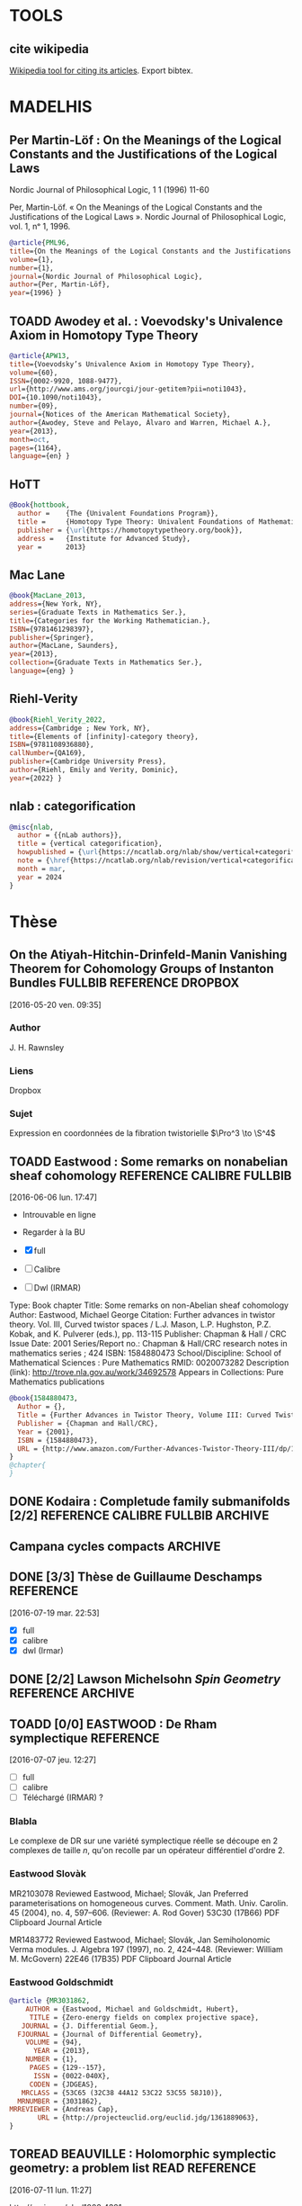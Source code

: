 #+TAGS: REFERENCE(r) DROPBOX(d) CALIBRE(c) FULLBIB(f)
#+TODO: TOADD | DONE
#+TODO: TOREAD | DONE


* TOOLS

** cite wikipedia

[[https://en.wikipedia.org/w/index.php?title=Special:CiteThisPage&page=LaTeX&id=413720397][Wikipedia tool for citing its articles]]. Export bibtex.

* MADELHIS

** Per Martin-Löf : On the Meanings of the Logical Constants and the Justifications of the Logical Laws
Nordic Journal of Philosophical Logic, 1 1 (1996) 11-60

Per, Martin-Löf. « On the Meanings of the Logical Constants and the Justifications of the Logical Laws ». Nordic Journal of Philosophical Logic, vol. 1, nᵒ 1, 1996.

#+begin_src bibtex
@article{PML96,
title={On the Meanings of the Logical Constants and the Justifications of the Logical Laws},
volume={1},
number={1},
journal={Nordic Journal of Philosophical Logic},
author={Per, Martin-Löf},
year={1996} }
#+end_src

** TOADD Awodey et al. : Voevodsky's Univalence Axiom in Homotopy Type Theory

#+begin_src bibtex
@article{APW13,
title={Voevodsky’s Univalence Axiom in Homotopy Type Theory},
volume={60},
ISSN={0002-9920, 1088-9477},
url={http://www.ams.org/jourcgi/jour-getitem?pii=noti1043},
DOI={10.1090/noti1043},
number={09},
journal={Notices of the American Mathematical Society},
author={Awodey, Steve and Pelayo, Álvaro and Warren, Michael A.},
year={2013},
month=oct,
pages={1164},
language={en} }
#+end_src

** HoTT

#+begin_src bibtex
@Book{hottbook,
  author =    {The {Univalent Foundations Program}},
  title =     {Homotopy Type Theory: Univalent Foundations of Mathematics},
  publisher = {\url{https://homotopytypetheory.org/book}},
  address =   {Institute for Advanced Study},
  year =      2013}
#+end_src

** Mac Lane
#+begin_src bibtex
@book{MacLane_2013,
address={New York, NY},
series={Graduate Texts in Mathematics Ser.},
title={Categories for the Working Mathematician.},
ISBN={9781461298397},
publisher={Springer},
author={MacLane, Saunders},
year={2013},
collection={Graduate Texts in Mathematics Ser.},
language={eng} }
#+end_src

** Riehl-Verity

#+begin_src bibtex
@book{Riehl_Verity_2022,
address={Cambridge ; New York, NY},
title={Elements of [infinity]-category theory},
ISBN={9781108936880},
callNumber={QA169},
publisher={Cambridge University Press},
author={Riehl, Emily and Verity, Dominic},
year={2022} }
#+end_src

** nlab : categorification

#+begin_src bibtex
@misc{nlab,
  author = {{nLab authors}},
  title = {vertical categorification},
  howpublished = {\url{https://ncatlab.org/nlab/show/vertical+categorification}},
  note = {\href{https://ncatlab.org/nlab/revision/vertical+categorification/61}{Revision 61}},
  month = mar,
  year = 2024
}
#+end_src

* Thèse

** On the Atiyah-Hitchin-Drinfeld-Manin Vanishing Theorem for Cohomology Groups of Instanton Bundles :FULLBIB:REFERENCE:DROPBOX:
[2016-05-20 ven. 09:35]
*** Author 
   J. H. Rawnsley
*** Liens
   Dropbox
*** Sujet
   Expression en coordonnées de la fibration twistorielle $\Pro^3 \to \S^4$

** TOADD Eastwood : Some remarks on nonabelian sheaf cohomology :REFERENCE:CALIBRE:FULLBIB:
[2016-06-06 lun. 17:47]

- Introuvable en ligne
- Regarder à la BU

- [X] full
- [ ] Calibre
- [ ] Dwl (IRMAR)

Type: 	Book chapter
Title: 	Some remarks on non-Abelian sheaf cohomology
Author: 	Eastwood, Michael George
Citation: 	Further advances in twistor theory. Vol. III, Curved twistor spaces / L.J. Mason, L.P. Hughston, P.Z. Kobak, and K. Pulverer (eds.), pp. 113-115
Publisher: 	Chapman & Hall / CRC
Issue Date: 	2001
Series/Report no.: 	Chapman & Hall/CRC research notes in mathematics series ; 424
ISBN: 	1584880473
School/Discipline: 	School of Mathematical Sciences : Pure Mathematics
RMID: 	0020073282
Description (link): 	http://trove.nla.gov.au/work/34692578
Appears in Collections:	Pure Mathematics publications


#+BEGIN_SRC bibtex
@book{1584880473,
  Author = {},
  Title = {Further Advances in Twistor Theory, Volume III: Curved Twistor Spaces},
  Publisher = {Chapman and Hall/CRC},
  Year = {2001},
  ISBN = {1584880473},
  URL = {http://www.amazon.com/Further-Advances-Twistor-Theory-III/dp/1584880473%3FSubscriptionId%3D0JYN1NVW651KCA56C102%26tag%3Dtechkie-20%26linkCode%3Dxm2%26camp%3D2025%26creative%3D165953%26creativeASIN%3D1584880473}
}
@chapter{
}

#+END_SRC

** DONE Kodaira : Completude family submanifolds  [2/2] :REFERENCE:CALIBRE:FULLBIB:ARCHIVE:
- [X] full
- [X] calibre

** Campana cycles compacts                              :ARCHIVE:

*** DONE [3/3]  Espaces de twisteurs dont l'espace des cycles a ses composantes irréductibles compactes :REFERENCE:CALIBRE:FULLBIB:
 [2016-07-06 mer. 11:54]

 - [X] full
 - [X] calibre
 - [X] Téléchargé (Irmar)

 *Ne traite pas directement du cas hyperkahlérien*
 
 #+BEGIN_SRC BIBTEX
 @article {MR999456,
     AUTHOR = {Campana, Fr{\'e}d{\'e}ric},
      TITLE = {Espaces de twisteurs dont l'espace des cycles a ses
               composantes irr\'eductibles compactes},
    JOURNAL = {C. R. Acad. Sci. Paris S\'er. I Math.},
   FJOURNAL = {Comptes Rendus des S\'eances de l'Acad\'emie des Sciences.
               S\'erie I. Math\'ematique},
     VOLUME = {308},
       YEAR = {1989},
     NUMBER = {19},
      PAGES = {565--568},
       ISSN = {0249-6291},
      CODEN = {CASMEI},
    MRCLASS = {32G10 (32J10 32L25 53C21)},
   MRNUMBER = {999456},
 }
 #+END_SRC

*** DONE [3/3] Espace des twisteurs de classe $C$     :REFERENCE:
 [2016-07-06 mer. 18:22]


 - [X] full
 - [X] calibre
 - [X] Téléchargé (Irmar)

 Il prouve que $C$ n'est jamais compact. (Compact entraine $Z$ de classe C entraine $M$ conformément plate entraine $M$ sphère ou somme connexe de plans projectifs)

 #+BEGIN_SRC BIBTEX
 @article {MR1094468,
     AUTHOR = {Campana, F.},
      TITLE = {On twistor spaces of the class {$\scr C$}},
    JOURNAL = {J. Differential Geom.},
   FJOURNAL = {Journal of Differential Geometry},
     VOLUME = {33},
       YEAR = {1991},
     NUMBER = {2},
      PAGES = {541--549},
       ISSN = {0022-040X},
      CODEN = {JDGEAS},
    MRCLASS = {32L25 (32J20 53C25)},
   MRNUMBER = {1094468},
 MRREVIEWER = {S. M. Salamon},
        URL = {http://projecteuclid.org/euclid.jdg/1214446329},
 }
 #+END_SRC


*** DONE [3/3] Cycle Spaces, Several complex variables VII :REFERENCE:
 [2016-07-06 mer. 12:03]

 - [X] full
 - [X] calibre
 - [X] Téléchargé (Irmar)


 #+BEGIN_SRC BIBTEX
 @incollection {MR1326625,
     AUTHOR = {Campana, F. and Peternell, Th.},
      TITLE = {Cycle spaces},
  BOOKTITLE = {Several complex variables, {VII}},
     SERIES = {Encyclopaedia Math. Sci.},
     VOLUME = {74},
      PAGES = {319--349},
  PUBLISHER = {Springer, Berlin},
       YEAR = {1994},
    MRCLASS = {32G10 (32F10)},
   MRNUMBER = {1326625},
        DOI = {10.1007/978-3-662-09873-8_9},
        URL = {http://dx.doi.org/10.1007/978-3-662-09873-8_9},
 }
 #+END_SRC

** DONE [3/3] Thèse de Guillaume Deschamps            :REFERENCE:
[2016-07-19 mar. 22:53]

- [X] full
- [X] calibre
- [X] dwl (Irmar)

** DONE [2/2] Lawson Michelsohn /Spin Geometry/ :REFERENCE:ARCHIVE:
[2016-07-04 lun. 18:03]

- [X] full
- [X] calibre

** TOADD [0/0] EASTWOOD : De Rham symplectique        :REFERENCE:
[2016-07-07 jeu. 12:27]

- [ ] full
- [ ] calibre
- [ ] Téléchargé (IRMAR) ?

*** Blabla

Le complexe de DR sur une variété symplectique réelle se découpe en 2 complexes de taille $n$, qu'on recolle par un opérateur différentiel d'ordre $2$.

*** Eastwood Slovàk

MR2103078 Reviewed Eastwood, Michael; Slovák, Jan Preferred parameterisations on homogeneous curves. Comment. Math. Univ. Carolin. 45 (2004), no. 4, 597–606. (Reviewer: A. Rod Gover) 53C30 (17B66)
PDF Clipboard Journal Article

MR1483772 Reviewed Eastwood, Michael; Slovák, Jan Semiholonomic Verma modules. J. Algebra 197 (1997), no. 2, 424–448. (Reviewer: William M. McGovern) 22E46 (17B35)
PDF Clipboard Journal Article 

*** Eastwood Goldschmidt

#+BEGIN_SRC BIBTEX
@article {MR3031862,
    AUTHOR = {Eastwood, Michael and Goldschmidt, Hubert},
     TITLE = {Zero-energy fields on complex projective space},
   JOURNAL = {J. Differential Geom.},
  FJOURNAL = {Journal of Differential Geometry},
    VOLUME = {94},
      YEAR = {2013},
    NUMBER = {1},
     PAGES = {129--157},
      ISSN = {0022-040X},
     CODEN = {JDGEAS},
   MRCLASS = {53C65 (32C38 44A12 53C22 53C55 58J10)},
  MRNUMBER = {3031862},
MRREVIEWER = {Andreas Cap},
       URL = {http://projecteuclid.org/euclid.jdg/1361889063},
}
#+END_SRC

** TOREAD BEAUVILLE : Holomorphic symplectic geometry: a problem list :READ:REFERENCE:
[2016-07-11 lun. 11:27]

http://arxiv.org/abs/1002.4321

- Partie sur les structures de contact, lien avec Honda : fibré fondamental


** DONE [3/3] Le Brun : Thickenings           :REFERENCE:ARCHIVE:
[2016-08-12 ven. 15:16]

- [X] full
- [X] calibre
- [X] dwl (Irmar)

#+BEGIN_SRC bibtex
@article {MR859775,
    AUTHOR = {Eastwood, Michael and LeBrun, Claude},
     TITLE = {Thickening and supersymmetric extensions of complex manifolds},
   JOURNAL = {Amer. J. Math.},
  FJOURNAL = {American Journal of Mathematics},
    VOLUME = {108},
      YEAR = {1986},
    NUMBER = {5},
     PAGES = {1177--1192},
      ISSN = {0002-9327},
     CODEN = {AJMAAN},
   MRCLASS = {32D15 (32C15 32L25)},
  MRNUMBER = {859775},
MRREVIEWER = {Nicholas Buchdahl},
       DOI = {10.2307/2374601},
       URL = {http://dx.doi.org/10.2307/2374601},
}
#+END_SRC

** DONE [3/3] Mumford : Abelian varieties     :REFERENCE:ARCHIVE:
   [2016-08-16 mar. 08:40]


- [X] full
- [X] calibre
- [X] dwl (Irmar)

Formule de la projection et "changement de base"
#+begin_src bibtex
@book{MumfordAV,
  Author = {David Mumford},
  Title = {Abelian Varieties (Tata Institute of Fundamental Research)},
  Publisher = {Amer Mathematical Society},
  Year = {2012},
  ISBN = {8185931860}
}
#+end_src

** TOREAD Relative Frolicher spectral sequence :SuiteSpectrale:Frolicher::REFERENCE:
[2016-08-29 lun. 19:04]

Application à l'étude de la suite spectrale de Fro relative sur $Z$.

*** /Period mappings with applications to symplectic complex spaces/ 
(http://cds.cern.ch/record/2112887?ln=bg) 

((pas terrible, parle du cas singulier))

#+BEGIN_QUOTE
The second part investigates the degeneration behavior of the relative Frölicher spectral sequence associated to a submersive morphism of complex manifolds.
#+END_QUOTE

*** /Mixed Hodge Structures/ Chap 10.4, Prop 10.29

   #+BEGIN_SRC BIBTEX
@book{9783540770152,
  Author = {Christiaan Peters and Joseph H. M. Steenbrink},
  Title = {Mixed Hodge Structures (Ergebnisse der Mathematik und ihrer Grenzgebiete. 3. Folge / A Series of Modern Surveys in Mathematics)},
  Publisher = {Springer},
  Year = {2008},
  ISBN = {3540770151},
  URL = {http://www.amazon.com/Structures-Ergebnisse-Mathematik-Grenzgebiete-Mathematics/dp/3540770151%3FSubscriptionId%3D0JYN1NVW651KCA56C102%26tag%3Dtechkie-20%26linkCode%3Dxm2%26camp%3D2025%26creative%3D165953%26creativeASIN%3D3540770151}
}
   #+END_SRC BIBTEX

- [X] full
- [ ] calibre
- [ ] dwl (Irmar)
- [X] dwl (Windu)

** TOREAD  Algebraic Cycles and Homotopy Theory by H. Blaine Lawson, Jr. :REFERENCE:
[2016-11-01 mar. 10:38]


/Algebraic Cycles and Homotopy Theory/
H. Blaine Lawson, Jr.
Annals of Mathematics
Second Series, Vol. 129, No. 2 (Mar., 1989), pp. 253-291
Published by: Annals of Mathematics
DOI: 10.2307/1971448
Stable URL: http://www.jstor.org/stable/1971448
Page Count: 39

#+BEGIN_SRC bibtex
@article{LawsonCyclesHomotopy,
 ISSN = {0003486X},
 URL = {http://www.jstor.org/stable/1971448},
 author = {H. Blaine Lawson},
 journal = {Annals of Mathematics},
 number = {2},
 pages = {253-291},
 publisher = {Annals of Mathematics},
 title = {Algebraic Cycles and Homotopy Theory},
 volume = {129},
 year = {1989}
}
#+END_SRC

** TOREAD S. Akbulut 4-Manifolds                      :REFERENCE:
[2016-11-07 lun. 15:36]

http://users.math.msu.edu/users/akbulut/

** DONE Correspondence and cycle spaces: A result comparing their cohomologies :REFERENCE:
[2016-12-06 mar. 08:58]

https://publications.ias.edu/node/2635

- [X] DWL yoda
- [X] full.bib
- [X] Calibre

** TOREAD Special values of automorphic cohomology classes :REFERENCE:
[2016-12-06 mar. 09:00]


Mark Green, Phillip Griffiths and Matt Kerr

Publication: Memoirs of the American Mathematical Society
Publication Year: 2014; Volume 231, Number 1088
ISBNs: 978-0-8218-9857-4 (print); 978-1-4704-1724-6 (online)
DOI: http://dx.doi.org/10.1090/memo/1088
Published electronically: February 19, 2014
Keywords:Mumford-Tate group, automorphic cohomology, Mumford-Tate domain, CM point, homogeneous complex manifold, Lagrange quadrilateral, homogeneous line bundle, correspondence space, cycle space, Stein manifold, Penrose transform, coherent cohomology, Picard and Siegel automorphic forms, automorphic cohomology, cuspidal automorphic cohomology, discrete series, Lie algebra cohomology, K-type 


Table of Contents

Chapters

    Introduction
    Chapter 1. Geometry of the Mumford-Tate domains
    Chapter 2. Homogeneous line bundles over the Mumford-Tate domains
    Chapter 3. Correspondence and cycle spaces; Penrose transforms
    Chapter 4. The Penrose transform in the automorphic case and the main result 

Abstract

We study the complex geometry and coherent cohomology of nonclassicalMumford-Tate domains and their quotients by discrete groups. Our focus throughout is on the domains D which occur as open G(R)-orbits in the flag varieties for G=SU(2,1) and Sp(4), regarded as classifying spaces for Hodge structures of weight three. In the context provided by these basic examples, we formulate and illustrate the general method by which correspondence spaces W give rise to Penrose transforms between the cohomologies Hq(D,L) of distinct such orbits with coefficients in homogeneous line bundles. Turning to the quotients, representation theory allows us to define subspaces of Hq(Γ∖D,L) called cuspidal automorphic cohomology, which via the Penrose transform are endowed in some cases with an arithmetic structure. We demonstrate that the arithmetic classes assume arithmetic values at CM points in W, up to a transcendental factor that depends only on the CM type. The representations related to this result are certain holomorphic discrete series representations of G(R). We conclude with a discussion of how our framework may also be used to study the K-types and n-cohomology of (non-holomorphic) totally degenerate limits of discrete series, and to give an alternative treatment of the main result of Carayol (1998). These especially interesting connections will be further developed in future works. 


- [X] DWL yoda
- [X] full.bib
- [X] Calibre

** DONE [3/3] Eastwood - Gindikin - Wong              :REFERENCE:

[2016-12-21 mer. 09:30]

- [X] full
- [X] calibre
- [X] dwl (Irmar)

M.Eastwood,S.Gindikin, H.-W.Wong, Holomorphic realization of ∂-cohomology and
constructions of representations, J.Geometry and Physics 17 (1995), 231–244.


#+BEGIN_SRC bibtex

@article {EGW2,
    AUTHOR = {Eastwood, Michael G. and Gindikin, Simon G. and Wong, Hon-Wai},
     TITLE = {A holomorphic realization of analytic cohomology},
   JOURNAL = {C. R. Acad. Sci. Paris S\'er. I Math.},
  FJOURNAL = {Comptes Rendus de l'Acad\'emie des Sciences. S\'erie I.
              Math\'ematique},
    VOLUME = {322},
      YEAR = {1996},
    NUMBER = {6},
     PAGES = {529--534},
      ISSN = {0764-4442},
     CODEN = {CASMEI},
   MRCLASS = {32L10 (32C35)},
  MRNUMBER = {1383430},
MRREVIEWER = {Sergey Merkulov},
}
		

@article {EGW,
    AUTHOR = {Eastwood, Michael G. and Gindikin, Simon G. and Wong, Hon-Wai},
     TITLE = {Holomorphic realization of {$\overline\partial$}-cohomology
              and constructions of representations},
   JOURNAL = {J. Geom. Phys.},
  FJOURNAL = {Journal of Geometry and Physics},
    VOLUME = {17},
      YEAR = {1995},
    NUMBER = {3},
     PAGES = {231--244},
      ISSN = {0393-0440},
     CODEN = {JGPHE5},
   MRCLASS = {22E45 (22E46 32L25)},
  MRNUMBER = {1358737},
MRREVIEWER = {Sergey Merkulov},
       DOI = {10.1016/0393-0440(95)00035-G},
       URL = {http://dx.doi.org/10.1016/0393-0440(95)00035-G},
}
#+END_SRC

** TOADD [0/3] Atiyah : Gauge theory                  :REFERENCE:
[2017-07-10 lun. 09:37]


Atiyah, Michael F. (1988e), Collected works. Vol. 5 Gauge theories, Oxford Science Publications, The Clarendon Press Oxford University Press, ISBN 978-0-19-853279-8, MR 951892.

- Parle de la classification HK des instantons
- Par des correspondances entre espaces de modules :\\
  #+BEGIN_QUOTE Wikipedia : Atiyah
  Atiyah showed[99] that instantons in 4 dimensions can be identified with instantons in 2 dimensions, which are much easier to handle. There is of course a catch: in going from 4 to 2 dimensions the structure group of the gauge theory changes from a finite-dimensional group to an infinite-dimensional loop group. This gives another example where the moduli spaces of solutions of two apparently unrelated nonlinear partial differential equations turn out to be essentially the same.
  #+END_QUOTE



- [ ] full
- [ ] calibre
- [ ] dwl (Irmar)

